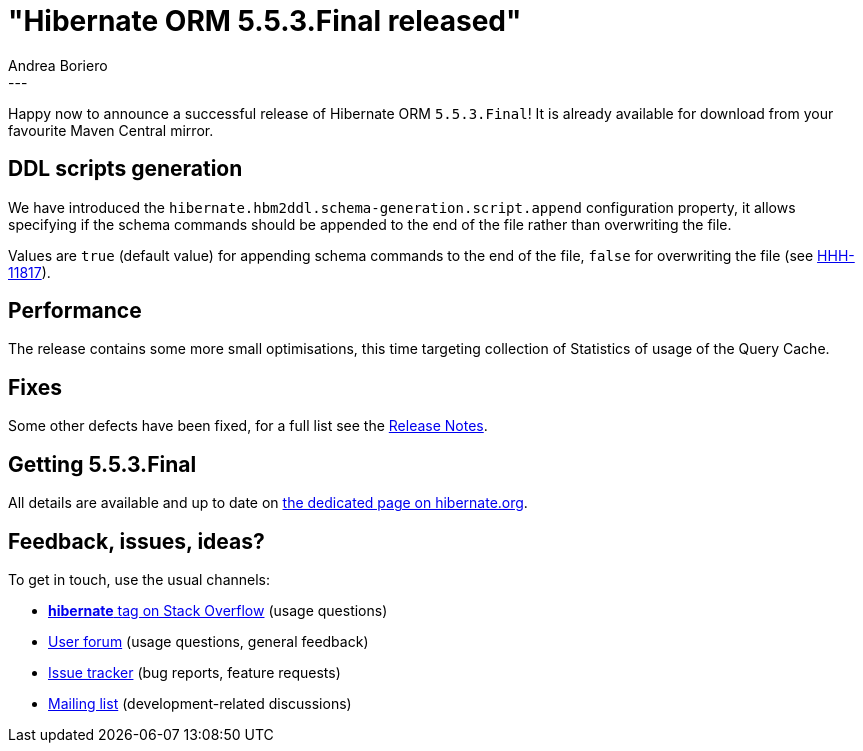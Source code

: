 = "Hibernate ORM {released-version} released"
Andrea Boriero
:awestruct-tags: [ "Hibernate ORM", "Releases" ]
:awestruct-layout: blog-post
:released-version: 5.5.3.Final
:release-id: 31957
---

Happy now to announce a successful release of Hibernate ORM `{released-version}`! It is already available for download from your favourite Maven Central mirror.

== DDL scripts generation

We have introduced the `hibernate.hbm2ddl.schema-generation.script.append` configuration property, it allows specifying if the schema commands should be appended to the end of the file rather than overwriting the file.

Values are `true` (default value) for appending schema commands to the end of the file, `false` for overwriting the file (see https://hibernate.atlassian.net/browse/HHH-11817[HHH-11817]).

== Performance

The release contains some more small optimisations, this time targeting collection of Statistics of usage of the Query Cache.

== Fixes

Some other defects have been fixed, for a full list see the https://hibernate.atlassian.net/issues/?jql=project=10031+AND+fixVersion={release-id}[Release Notes].

== Getting {released-version}

All details are available and up to date on https://hibernate.org/orm/releases/5.5/#get-it[the dedicated page on hibernate.org].

== Feedback, issues, ideas?

To get in touch, use the usual channels:

* https://stackoverflow.com/questions/tagged/hibernate[**hibernate** tag on Stack Overflow] (usage questions)
* https://discourse.hibernate.org/c/hibernate-orm[User forum] (usage questions, general feedback)
* https://hibernate.atlassian.net/browse/HHH[Issue tracker] (bug reports, feature requests)
* http://lists.jboss.org/pipermail/hibernate-dev/[Mailing list] (development-related discussions)
